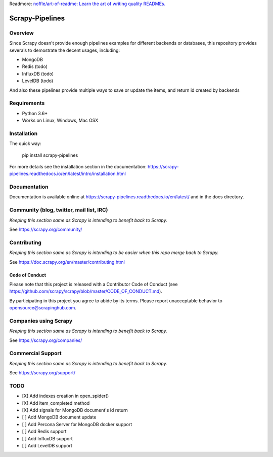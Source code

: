Readmore: `noffle/art-of-readme: Learn the art of writing quality READMEs.`_

.. _`noffle/art-of-readme: Learn the art of writing quality READMEs.`: https://github.com/noffle/art-of-readme

================
Scrapy-Pipelines
================

Overview
========

.. image:: https://bestpractices.coreinfrastructure.org/projects/2828/badge
   :alt: CII Best Practices
   :target: https://bestpractices.coreinfrastructure.org/projects/2828

.. image:: https://mperlet.github.io/pybadge/badges/9.43.svg
   :alt: pylint Score

.. image:: https://img.shields.io/travis/scrapedia/scrapy-pipelines/master.svg
   :target: http://travis-ci.org/scrapedia/scrapy-pipelines
   :alt: Travis branch

.. image:: https://codecov.io/gh/scrapedia/scrapy-pipelines/branch/master/graph/badge.svg
   :target: https://codecov.io/gh/scrapedia/scrapy-pipelines
   :alt: Coverage Report

.. image:: https://codebeat.co/badges/fabc61ba-6a20-4bd1-bf73-a2f091a9ad80
   :target: https://codebeat.co/projects/github-com-scrapedia-scrapy-pipelines-master
   :alt: codebeat badge

.. image:: https://api.codacy.com/project/badge/Grade/aeda92e058434a9eb2e8b0512a02235f
   :target: https://www.codacy.com/app/grammy-jiang/scrapy-pipelines?utm_source=github.com&amp;utm_medium=referral&amp;utm_content=scrapedia/scrapy-pipelines&amp;utm_campaign=Badge_Grade

.. image:: https://pyup.io/repos/github/scrapedia/scrapy-pipelines/shield.svg
     :target: https://pyup.io/repos/github/scrapedia/scrapy-pipelines/
     :alt: Updates

.. image:: https://snyk.io/test/github/scrapedia/scrapy-pipelines/badge.svg
    :target: https://snyk.io/test/github/scrapedia/scrapy-pipelines
    :alt: Known Vulnerabilities
.. image:: https://img.shields.io/badge/code%20style-black-000000.svg
    :target: https://github.com/python/black
    :alt: Code style: black

.. image:: https://img.shields.io/badge/License-GPLv3-blue.svg
    :target: https://www.gnu.org/licenses/gpl-3.0
    :alt: License: AGPL v3
    
Since Scrapy doesn't provide enough pipelines examples for different backends
or databases, this repository provides severals to demostrate the
decent usages, including:

* MongoDB
* Redis (todo)
* InfluxDB (todo)
* LevelDB (todo)

And also these pipelines provide multiple ways to save or update the items, and
return id created by backends

Requirements
=============

.. image:: https://pyup.io/repos/github/scrapedia/r18/python-3-shield.svg
   :target: https://pyup.io/repos/github/scrapedia/r18/
   :alt: Python 3

* Python 3.6+
* Works on Linux, Windows, Mac OSX

Installation
============

.. image:: https://img.shields.io/pypi/v/scrapy-pipelines.svg
   :target: https://pypi.python.org/pypi/scrapy-pipelines
   :alt: PyPI
.. image:: https://img.shields.io/pypi/pyversions/scrapy-pipelines.svg
   :target: https://pypi.python.org/pypi/scrapy-pipelines
   :alt: PyPI - Python Version
.. image:: https://img.shields.io/pypi/wheel/scrapy-pipelines.svg
   :target: https://pypi.python.org/pypi/scrapy-pipelines
   :alt: PyPI - Wheel

The quick way:

   pip install scrapy-pipelines

For more details see the installation section in the documentation:
https://scrapy-pipelines.readthedocs.io/en/latest/intro/installation.html

Documentation
=============

Documentation is available online at
https://scrapy-pipelines.readthedocs.io/en/latest/ and in the docs directory.

Community (blog, twitter, mail list, IRC)
=========================================

*Keeping this section same as Scrapy is intending to benefit back to Scrapy.*

See https://scrapy.org/community/

Contributing
============

*Keeping this section same as Scrapy is intending to be easier when this repo
merge back to Scrapy.*

See https://doc.scrapy.org/en/master/contributing.html

Code of Conduct
---------------

Please note that this project is released with a Contributor Code of Conduct
(see https://github.com/scrapy/scrapy/blob/master/CODE_OF_CONDUCT.md).

By participating in this project you agree to abide by its terms.
Please report unacceptable behavior to opensource@scrapinghub.com.


Companies using Scrapy
======================

*Keeping this section same as Scrapy is intending to benefit back to Scrapy.*

See https://scrapy.org/companies/

Commercial Support
==================

*Keeping this section same as Scrapy is intending to benefit back to Scrapy.*

See https://scrapy.org/support/

TODO
====

* [X] Add indexes creation in open_spider()
* [X] Add item_completed method
* [X] Add signals for MongoDB document's id return
* [ ] Add MongoDB document update
* [ ] Add Percona Server for MongoDB docker support
* [ ] Add Redis support
* [ ] Add InfluxDB support
* [ ] Add LevelDB support
